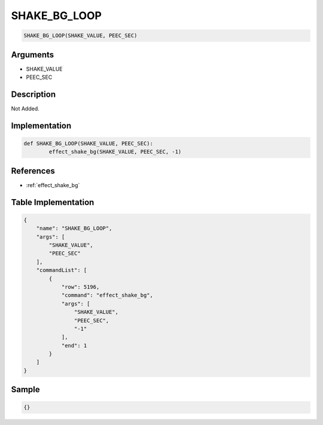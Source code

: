 .. _SHAKE_BG_LOOP:

SHAKE_BG_LOOP
========================

.. code-block:: text

	SHAKE_BG_LOOP(SHAKE_VALUE, PEEC_SEC)


Arguments
------------

* SHAKE_VALUE
* PEEC_SEC

Description
-------------

Not Added.

Implementation
-------------

.. code-block:: python

	def SHAKE_BG_LOOP(SHAKE_VALUE, PEEC_SEC):
		effect_shake_bg(SHAKE_VALUE, PEEC_SEC, -1)

References
-------------
* :ref:`effect_shake_bg`

Table Implementation
-------------

.. code-block:: json

	{
	    "name": "SHAKE_BG_LOOP",
	    "args": [
	        "SHAKE_VALUE",
	        "PEEC_SEC"
	    ],
	    "commandList": [
	        {
	            "row": 5196,
	            "command": "effect_shake_bg",
	            "args": [
	                "SHAKE_VALUE",
	                "PEEC_SEC",
	                "-1"
	            ],
	            "end": 1
	        }
	    ]
	}

Sample
-------------

.. code-block:: json

	{}
